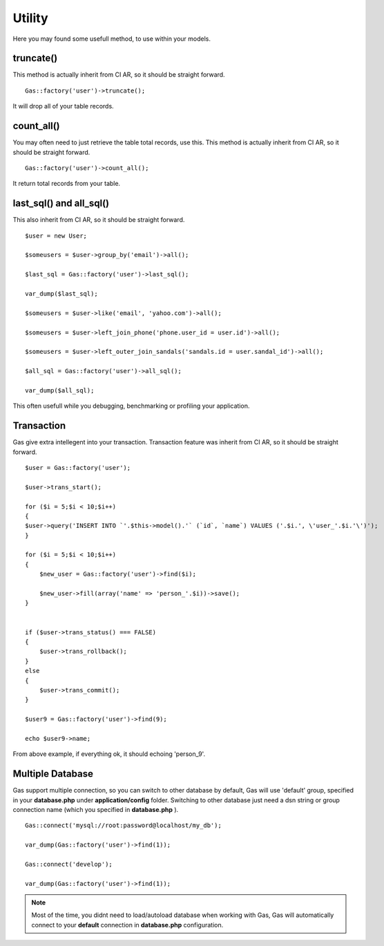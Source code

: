 .. Gas ORM documentation [utility]

Utility
=======

Here you may found some usefull method, to use within your models.


truncate()
++++++++++

This method is actually inherit from CI AR, so it should be straight forward. ::

	Gas::factory('user')->truncate();

It will drop all of your table records.

count_all()
+++++++++++

You may often need to just retrieve the table total records, use this. This method is actually inherit from CI AR, so it should be straight forward. ::

	Gas::factory('user')->count_all();

It return total records from your table.

last_sql() and all_sql()
++++++++++++++++++++++++

This also inherit from CI AR, so it should be straight forward. ::

	$user = new User;

	$someusers = $user->group_by('email')->all();

	$last_sql = Gas::factory('user')->last_sql();

	var_dump($last_sql);

	$someusers = $user->like('email', 'yahoo.com')->all();

	$someusers = $user->left_join_phone('phone.user_id = user.id')->all();

	$someusers = $user->left_outer_join_sandals('sandals.id = user.sandal_id')->all();

	$all_sql = Gas::factory('user')->all_sql();

	var_dump($all_sql);

This often usefull while you debugging, benchmarking or profiling your application.

Transaction
+++++++++++

Gas give extra intellegent into your transaction. Transaction feature was inherit from CI AR, so it should be straight forward. ::

	$user = Gas::factory('user');

	$user->trans_start();

	for ($i = 5;$i < 10;$i++)
	{
    	$user->query('INSERT INTO `'.$this->model().'` (`id`, `name`) VALUES ('.$i.', \'user_'.$i.'\')');
	}

	for ($i = 5;$i < 10;$i++)
	{
	    $new_user = Gas::factory('user')->find($i);

	    $new_user->fill(array('name' => 'person_'.$i))->save();
	}


	if ($user->trans_status() === FALSE)
	{
	    $user->trans_rollback();
	}
	else
	{
	    $user->trans_commit();
	}

	$user9 = Gas::factory('user')->find(9);

	echo $user9->name;

From above example, if everything ok, it should echoing 'person_9'.

Multiple Database
+++++++++++++++++

Gas support multiple connection, so you can switch to other database by default, Gas will use 'default' group, specified in your **database.php** under **application/config** folder. Switching to other database just need a dsn string or group connection name (which you specified in **database.php** ). ::

		Gas::connect('mysql://root:password@localhost/my_db');

		var_dump(Gas::factory('user')->find(1));

		Gas::connect('develop');

		var_dump(Gas::factory('user')->find(1));


.. note:: Most of the time, you didnt need to load/autoload database when working with Gas, Gas will automatically connect to your **default** connection in **database.php** configuration.